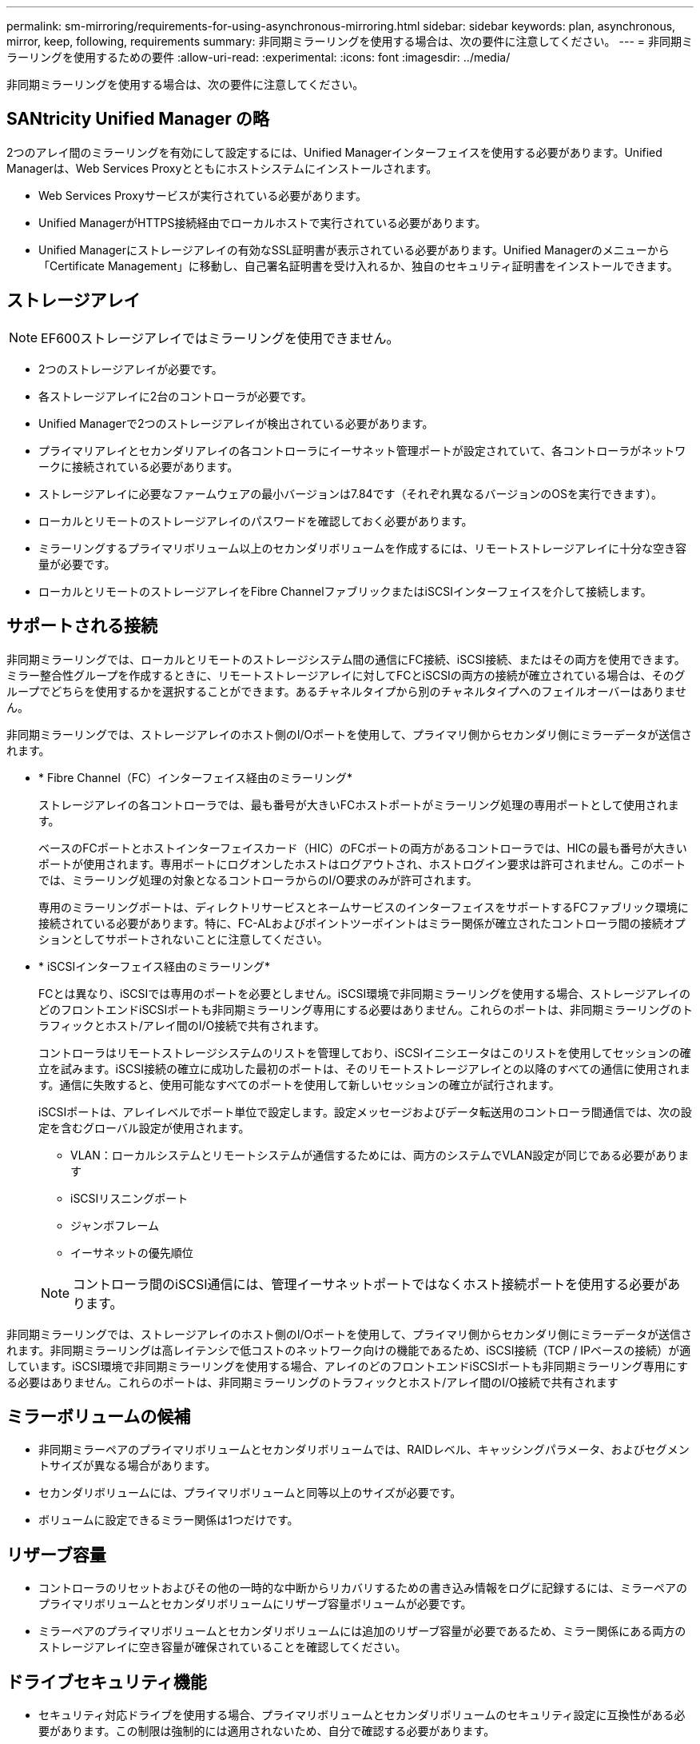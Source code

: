 ---
permalink: sm-mirroring/requirements-for-using-asynchronous-mirroring.html 
sidebar: sidebar 
keywords: plan, asynchronous, mirror, keep, following, requirements 
summary: 非同期ミラーリングを使用する場合は、次の要件に注意してください。 
---
= 非同期ミラーリングを使用するための要件
:allow-uri-read: 
:experimental: 
:icons: font
:imagesdir: ../media/


[role="lead"]
非同期ミラーリングを使用する場合は、次の要件に注意してください。



== SANtricity Unified Manager の略

2つのアレイ間のミラーリングを有効にして設定するには、Unified Managerインターフェイスを使用する必要があります。Unified Managerは、Web Services Proxyとともにホストシステムにインストールされます。

* Web Services Proxyサービスが実行されている必要があります。
* Unified ManagerがHTTPS接続経由でローカルホストで実行されている必要があります。
* Unified Managerにストレージアレイの有効なSSL証明書が表示されている必要があります。Unified Managerのメニューから「Certificate Management」に移動し、自己署名証明書を受け入れるか、独自のセキュリティ証明書をインストールできます。




== ストレージアレイ

[NOTE]
====
EF600ストレージアレイではミラーリングを使用できません。

====
* 2つのストレージアレイが必要です。
* 各ストレージアレイに2台のコントローラが必要です。
* Unified Managerで2つのストレージアレイが検出されている必要があります。
* プライマリアレイとセカンダリアレイの各コントローラにイーサネット管理ポートが設定されていて、各コントローラがネットワークに接続されている必要があります。
* ストレージアレイに必要なファームウェアの最小バージョンは7.84です（それぞれ異なるバージョンのOSを実行できます）。
* ローカルとリモートのストレージアレイのパスワードを確認しておく必要があります。
* ミラーリングするプライマリボリューム以上のセカンダリボリュームを作成するには、リモートストレージアレイに十分な空き容量が必要です。
* ローカルとリモートのストレージアレイをFibre ChannelファブリックまたはiSCSIインターフェイスを介して接続します。




== サポートされる接続

非同期ミラーリングでは、ローカルとリモートのストレージシステム間の通信にFC接続、iSCSI接続、またはその両方を使用できます。ミラー整合性グループを作成するときに、リモートストレージアレイに対してFCとiSCSIの両方の接続が確立されている場合は、そのグループでどちらを使用するかを選択することができます。あるチャネルタイプから別のチャネルタイプへのフェイルオーバーはありません。

非同期ミラーリングでは、ストレージアレイのホスト側のI/Oポートを使用して、プライマリ側からセカンダリ側にミラーデータが送信されます。

* * Fibre Channel（FC）インターフェイス経由のミラーリング*
+
ストレージアレイの各コントローラでは、最も番号が大きいFCホストポートがミラーリング処理の専用ポートとして使用されます。

+
ベースのFCポートとホストインターフェイスカード（HIC）のFCポートの両方があるコントローラでは、HICの最も番号が大きいポートが使用されます。専用ポートにログオンしたホストはログアウトされ、ホストログイン要求は許可されません。このポートでは、ミラーリング処理の対象となるコントローラからのI/O要求のみが許可されます。

+
専用のミラーリングポートは、ディレクトリサービスとネームサービスのインターフェイスをサポートするFCファブリック環境に接続されている必要があります。特に、FC-ALおよびポイントツーポイントはミラー関係が確立されたコントローラ間の接続オプションとしてサポートされないことに注意してください。

* * iSCSIインターフェイス経由のミラーリング*
+
FCとは異なり、iSCSIでは専用のポートを必要としません。iSCSI環境で非同期ミラーリングを使用する場合、ストレージアレイのどのフロントエンドiSCSIポートも非同期ミラーリング専用にする必要はありません。これらのポートは、非同期ミラーリングのトラフィックとホスト/アレイ間のI/O接続で共有されます。

+
コントローラはリモートストレージシステムのリストを管理しており、iSCSIイニシエータはこのリストを使用してセッションの確立を試みます。iSCSI接続の確立に成功した最初のポートは、そのリモートストレージアレイとの以降のすべての通信に使用されます。通信に失敗すると、使用可能なすべてのポートを使用して新しいセッションの確立が試行されます。

+
iSCSIポートは、アレイレベルでポート単位で設定します。設定メッセージおよびデータ転送用のコントローラ間通信では、次の設定を含むグローバル設定が使用されます。

+
** VLAN：ローカルシステムとリモートシステムが通信するためには、両方のシステムでVLAN設定が同じである必要があります
** iSCSIリスニングポート
** ジャンボフレーム
** イーサネットの優先順位


+
[NOTE]
====
コントローラ間のiSCSI通信には、管理イーサネットポートではなくホスト接続ポートを使用する必要があります。

====


非同期ミラーリングでは、ストレージアレイのホスト側のI/Oポートを使用して、プライマリ側からセカンダリ側にミラーデータが送信されます。非同期ミラーリングは高レイテンシで低コストのネットワーク向けの機能であるため、iSCSI接続（TCP / IPベースの接続）が適しています。iSCSI環境で非同期ミラーリングを使用する場合、アレイのどのフロントエンドiSCSIポートも非同期ミラーリング専用にする必要はありません。これらのポートは、非同期ミラーリングのトラフィックとホスト/アレイ間のI/O接続で共有されます



== ミラーボリュームの候補

* 非同期ミラーペアのプライマリボリュームとセカンダリボリュームでは、RAIDレベル、キャッシングパラメータ、およびセグメントサイズが異なる場合があります。
* セカンダリボリュームには、プライマリボリュームと同等以上のサイズが必要です。
* ボリュームに設定できるミラー関係は1つだけです。




== リザーブ容量

* コントローラのリセットおよびその他の一時的な中断からリカバリするための書き込み情報をログに記録するには、ミラーペアのプライマリボリュームとセカンダリボリュームにリザーブ容量ボリュームが必要です。
* ミラーペアのプライマリボリュームとセカンダリボリュームには追加のリザーブ容量が必要であるため、ミラー関係にある両方のストレージアレイに空き容量が確保されていることを確認してください。




== ドライブセキュリティ機能

* セキュリティ対応ドライブを使用する場合、プライマリボリュームとセカンダリボリュームのセキュリティ設定に互換性がある必要があります。この制限は強制的には適用されないため、自分で確認する必要があります。
* セキュリティ対応ドライブを使用する場合、プライマリボリュームとセカンダリボリュームで同じタイプのドライブを使用する必要があります。この制限は強制的には適用されないため、自分で確認する必要があります。
* Data Assurance（DA）を使用する場合、プライマリボリュームとセカンダリボリュームでDA設定を同じにする必要があります。

